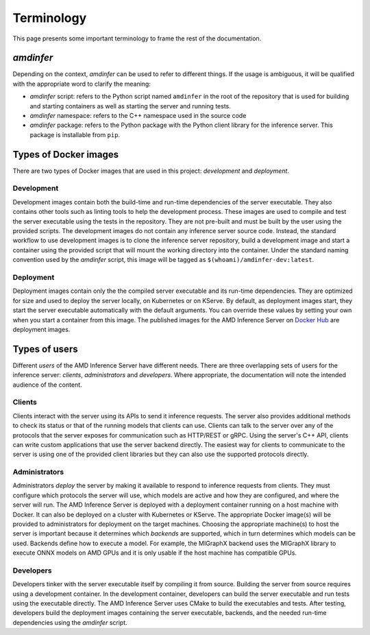 ..
    Copyright 2023 Advanced Micro Devices, Inc.

    Licensed under the Apache License, Version 2.0 (the "License");
    you may not use this file except in compliance with the License.
    You may obtain a copy of the License at

        http://www.apache.org/licenses/LICENSE-2.0

    Unless required by applicable law or agreed to in writing, software
    distributed under the License is distributed on an "AS IS" BASIS,
    WITHOUT WARRANTIES OR CONDITIONS OF ANY KIND, either express or implied.
    See the License for the specific language governing permissions and
    limitations under the License.

Terminology
===========

This page presents some important terminology to frame the rest of the documentation.

*amdinfer*
----------

Depending on the context, *amdinfer* can be used to refer to different things.
If the usage is ambiguous, it will be qualified with the appropriate word to clarify the meaning:

* *amdinfer* script: refers to the Python script named ``amdinfer`` in the root of the repository that is used for building and starting containers as well as starting the server and running tests.
* *amdinfer* namespace: refers to the C++ namespace used in the source code
* *amdinfer* package: refers to the Python package with the Python client library for the inference server. This package is installable from ``pip``.

Types of Docker images
----------------------

There are two types of Docker images that are used in this project: *development* and *deployment*.

Development
^^^^^^^^^^^

Development images contain both the build-time and run-time dependencies of the server executable.
They also contains other tools such as linting tools to help the development process.
These images are used to compile and test the server executable using the tests in the repository.
They are not pre-built and must be built by the user using the provided scripts.
The development images do not contain any inference server source code.
Instead, the standard workflow to use development images is to clone the inference server repository, build a development image and start a container using the provided script that will mount the working directory into the container.
Under the standard naming convention used by the *amdinfer* script, this image will be tagged as ``$(whoami)/amdinfer-dev:latest``.

Deployment
^^^^^^^^^^

Deployment images contain only the the compiled server executable and its run-time dependencies.
They are optimized for size and used to deploy the server locally, on Kubernetes or on KServe.
By default, as deployment images start, they start the server executable automatically with the default arguments.
You can override these values by setting your own when you start a container from this image.
The published images for the AMD Inference Server on `Docker Hub <LinkInferenceServerDockerHub>`_ are deployment images.

Types of users
--------------

Different *users* of the AMD Inference Server have different needs.
There are three overlapping sets of users for the inference server: *clients*, *administrators* and *developers*.
Where appropriate, the documentation will note the intended audience of the content.

Clients
^^^^^^^

Clients interact with the server using its APIs to send it inference requests.
The server also provides additional methods to check its status or that of the running models that clients can use.
Clients can talk to the server over any of the protocols that the server exposes for communication such as HTTP/REST or gRPC.
Using the server's C++ API, clients can write custom applications that use the server backend directly.
The easiest way for clients to communicate to the server is using one of the provided client libraries but they can also use the supported protocols directly.

Administrators
^^^^^^^^^^^^^^

Administrators *deploy* the server by making it available to respond to inference requests from clients.
They must configure which protocols the server will use, which models are active and how they are configured, and where the server will run.
The AMD Inference Server is deployed with a deployment container running on a host machine with Docker.
It can also be deployed on a cluster with Kubernetes or KServe.
The appropriate Docker image(s) will be provided to administrators for deployment on the target machines.
Choosing the appropriate machine(s) to host the server is important because it determines which *backends* are supported, which in turn determines which models can be used.
Backends define how to execute a model.
For example, the MIGraphX backend uses the MIGraphX library to execute ONNX models on AMD GPUs and it is only usable if the host machine has compatible GPUs.

Developers
^^^^^^^^^^

Developers tinker with the server executable itself by compiling it from source.
Building the server from source requires using a development container.
In the development container, developers can build the server executable and run tests using the executable directly.
The AMD Inference Server uses CMake to build the executables and tests.
After testing, developers build the deployment images containing the server executable, backends, and the needed run-time dependencies using the *amdinfer* script.
